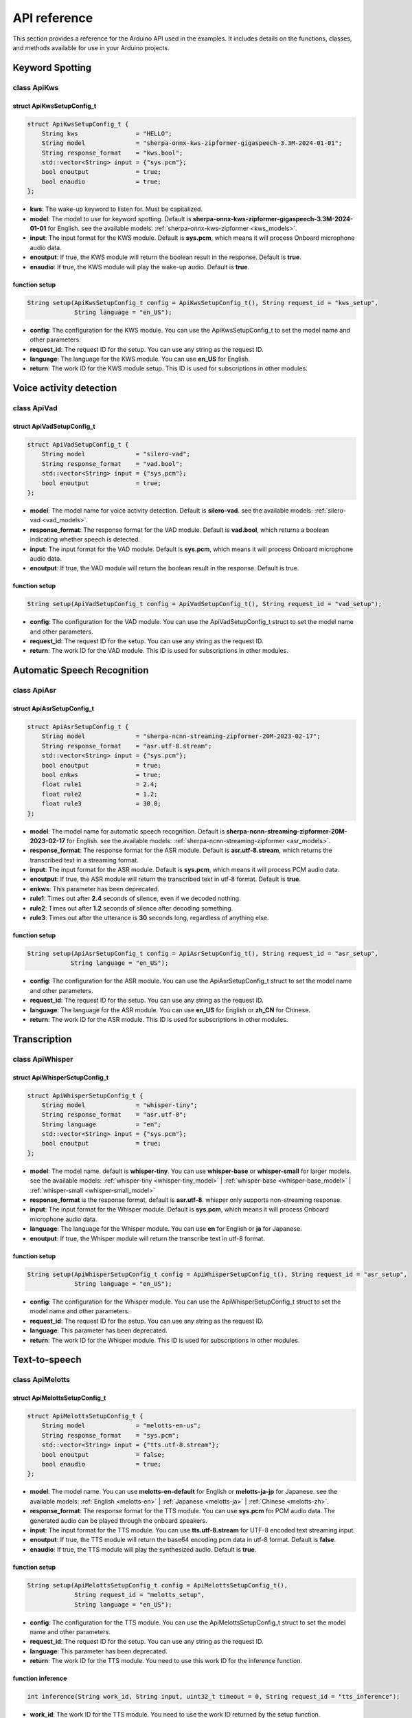 API reference
=============

This section provides a reference for the Arduino API used in the examples. It includes details on the functions, classes, and methods available for use in your Arduino projects.

Keyword Spotting
----------------

class ApiKws
~~~~~~~~~~~~

struct ApiKwsSetupConfig_t
^^^^^^^^^^^^^^^^^^^^^^^^^^

.. code-block:: cpp

    struct ApiKwsSetupConfig_t {
        String kws                = "HELLO";
        String model              = "sherpa-onnx-kws-zipformer-gigaspeech-3.3M-2024-01-01";
        String response_format    = "kws.bool";
        std::vector<String> input = {"sys.pcm"};
        bool enoutput             = true;
        bool enaudio              = true;
    };

- **kws**: The wake-up keyword to listen for. Must be capitalized.
- **model**: The model to use for keyword spotting. Default is **sherpa-onnx-kws-zipformer-gigaspeech-3.3M-2024-01-01** for English. see the available models: :ref:`sherpa-onnx-kws-zipformer <kws_models>`.
- **input**: The input format for the KWS module. Default is **sys.pcm**, which means it will process Onboard microphone audio data.
- **enoutput**: If true, the KWS module will return the boolean result in the response. Default is **true**.
- **enaudio**: If true, the KWS module will play the wake-up audio. Default is **true**.

function setup
^^^^^^^^^^^^^^

.. code-block:: cpp

    String setup(ApiKwsSetupConfig_t config = ApiKwsSetupConfig_t(), String request_id = "kws_setup",
                 String language = "en_US");

- **config**: The configuration for the KWS module. You can use the ApiKwsSetupConfig_t to set the model name and other parameters.
- **request_id**: The request ID for the setup. You can use any string as the request ID.
- **language**: The language for the KWS module. You can use **en_US** for English.
- **return**: The work ID for the KWS module setup. This ID is used for subscriptions in other modules.

Voice activity detection
------------------------

class ApiVad
~~~~~~~~~~~~

struct ApiVadSetupConfig_t
^^^^^^^^^^^^^^^^^^^^^^^^^^

.. code-block:: cpp

    struct ApiVadSetupConfig_t {
        String model              = "silero-vad";
        String response_format    = "vad.bool";
        std::vector<String> input = {"sys.pcm"};
        bool enoutput             = true;
    };

- **model**: The model name for voice activity detection. Default is **silero-vad**. see the available models: :ref:`silero-vad <vad_models>`.
- **response_format**: The response format for the VAD module. Default is **vad.bool**, which returns a boolean indicating whether speech is detected.
- **input**: The input format for the VAD module. Default is **sys.pcm**, which means it will process Onboard microphone audio data.
- **enoutput**: If true, the VAD module will return the boolean result in the response. Default is true.

function setup
^^^^^^^^^^^^^^

.. code-block:: cpp

    String setup(ApiVadSetupConfig_t config = ApiVadSetupConfig_t(), String request_id = "vad_setup");

- **config**: The configuration for the VAD module. You can use the ApiVadSetupConfig_t struct to set the model name and other parameters.
- **request_id**: The request ID for the setup. You can use any string as the request ID.
- **return**: The work ID for the VAD module. This ID is used for subscriptions in other modules.

Automatic Speech Recognition
----------------------------

class ApiAsr
~~~~~~~~~~~~

struct ApiAsrSetupConfig_t
^^^^^^^^^^^^^^^^^^^^^^^^^^
.. code-block:: cpp

    struct ApiAsrSetupConfig_t {
        String model              = "sherpa-ncnn-streaming-zipformer-20M-2023-02-17";
        String response_format    = "asr.utf-8.stream";
        std::vector<String> input = {"sys.pcm"};
        bool enoutput             = true;
        bool enkws                = true;
        float rule1               = 2.4;
        float rule2               = 1.2;
        float rule3               = 30.0;
    };

- **model**: The model name for automatic speech recognition. Default is **sherpa-ncnn-streaming-zipformer-20M-2023-02-17** for English. see the available models: :ref:`sherpa-ncnn-streaming-zipformer <asr_models>`.
- **response_format**: The response format for the ASR module. Default is **asr.utf-8.stream**, which returns the transcribed text in a streaming format.
- **input**: The input format for the ASR module. Default is **sys.pcm**, which means it will process PCM audio data.
- **enoutput**: If true, the ASR module will return the transcribed text in utf-8 format. Default is **true**.
- **enkws**: This parameter has been deprecated.
- **rule1**: Times out after **2.4** seconds of silence, even if we decoded nothing.
- **rule2**: Times out after **1.2** seconds of silence after decoding something.
- **rule3**: Times out after the utterance is **30** seconds long, regardless of anything else.

function setup
^^^^^^^^^^^^^^

.. code-block:: cpp

    String setup(ApiAsrSetupConfig_t config = ApiAsrSetupConfig_t(), String request_id = "asr_setup",
                String language = "en_US");

- **config**: The configuration for the ASR module. You can use the ApiAsrSetupConfig_t struct to set the model name and other parameters.
- **request_id**: The request ID for the setup. You can use any string as the request ID.
- **language**: The language for the ASR module. You can use **en_US** for English or **zh_CN** for Chinese.
- **return**: The work ID for the ASR module. This ID is used for subscriptions in other modules.

Transcription
-------------

class ApiWhisper
~~~~~~~~~~~~~~~~

struct ApiWhisperSetupConfig_t
^^^^^^^^^^^^^^^^^^^^^^^^^^^^^^

.. code-block:: cpp

        struct ApiWhisperSetupConfig_t {
            String model              = "whisper-tiny";
            String response_format    = "asr.utf-8";
            String language           = "en";
            std::vector<String> input = {"sys.pcm"};
            bool enoutput             = true;
        };

- **model**: The model name. default is **whisper-tiny**. You can use **whisper-base** or **whisper-small** for larger models. see the available models: :ref:`whisper-tiny <whisper-tiny_model>` | :ref:`whisper-base <whisper-base_model>` | :ref:`whisper-small <whisper-small_model>`
- **response_format** is the response format, default is **asr.utf-8**. whisper only supports non-streaming response.
- **input**: The input format for the Whisper module. Default is **sys.pcm**, which means it will process Onboard microphone audio data.
- **language**: The language for the Whisper module. You can use **en** for English or **ja** for Japanese.
- **enoutput**: If true, the Whisper module will return the transcribe text in utf-8 format.

function setup
^^^^^^^^^^^^^^
.. code-block:: cpp

    String setup(ApiWhisperSetupConfig_t config = ApiWhisperSetupConfig_t(), String request_id = "asr_setup",
                 String language = "en_US");

- **config**: The configuration for the Whisper module. You can use the ApiWhisperSetupConfig_t struct to set the model name and other parameters.
- **request_id**: The request ID for the setup. You can use any string as the request ID.
- **language**: This parameter has been deprecated.
- **return**: The work ID for the Whisper module. This ID is used for subscriptions in other modules.

Text-to-speech
--------------

class ApiMelotts
~~~~~~~~~~~~~~~~

struct ApiMelottsSetupConfig_t
^^^^^^^^^^^^^^^^^^^^^^^^^^^^^^

.. code-block:: cpp

    struct ApiMelottsSetupConfig_t {
        String model              = "melotts-en-us";
        String response_format    = "sys.pcm";
        std::vector<String> input = {"tts.utf-8.stream"};
        bool enoutput             = false;
        bool enaudio              = true;
    };

- **model**: The model name. You can use **melotts-en-default** for English or **melotts-ja-jp** for Japanese. see the available models: :ref:`English <melotts-en>` | :ref:`Japanese <melotts-ja>` | :ref:`Chinese <melotts-zh>`.
- **response_format**: The response format for the TTS module. You can use **sys.pcm** for PCM audio data. The generated audio can be played through the onboard speakers.
- **input**: The input format for the TTS module. You can use **tts.utf-8.stream** for UTF-8 encoded text streaming input.
- **enoutput**: If true, the TTS module will return the base64 encoding pcm data in utf-8 format. Default is **false**.
- **enaudio**: If true, the TTS module will play the synthesized audio. Default is **true**.

function setup
^^^^^^^^^^^^^^

.. code-block:: cpp

    String setup(ApiMelottsSetupConfig_t config = ApiMelottsSetupConfig_t(), 
                 String request_id = "melotts_setup",
                 String language = "en_US");

- **config**: The configuration for the TTS module. You can use the ApiMelottsSetupConfig_t struct to set the model name and other parameters.
- **request_id**: The request ID for the setup. You can use any string as the request ID.
- **language**: This parameter has been deprecated.
- **return**: The work ID for the TTS module. You need to use this work ID for the inference function.

function inference
^^^^^^^^^^^^^^^^^^

.. code-block:: cpp

    int inference(String work_id, String input, uint32_t timeout = 0, String request_id = "tts_inference");

- **work_id**: The work ID for the TTS module. You need to use the work ID returned by the setup function.
- **input**: The text to be synthesized. You can use any string as the input.
- **timeout**: Wait response timeout, default **0** (do not wait response)
- **request_id**: The request ID for the inference. You can use any string as the request ID.

Large Language Model
--------------------

class ApiLlm
~~~~~~~~~~~~

struct ApiLLMSetupConfig_t
^^^^^^^^^^^^^^^^^^^^^^^^^^

.. code-block:: cpp

    struct ApiLlmSetupConfig_t {
        String prompt;
        String model              = "qwen2.5-0.5B-prefill-20e";
        String response_format    = "llm.utf-8.stream";
        std::vector<String> input = {"llm.utf-8.stream"};
        bool enoutput             = true;
        bool enkws                = true;
        int max_token_len         = 127;
        // int max_token_len      = 512;
    };

- **prompt**: The prompt for the LLM model. The prompt is used to initialize the model and can be used to set the context for the model.
- **model**: The model name. You can use **qwen2.5-0.5B-prefill-20e** for the Qwen2.5 model. see the available models: :ref:`Reasoning models <Reasoning_models>` | :ref:`Flagship chat models <Flagship_chat_models>`
- **response_format**: The response format.
- **max_token_len**: The maximum number of tokens to generate. The default is 127. You can set it to 512 for larger models.

function setup
^^^^^^^^^^^^^^

.. code-block:: cpp

    String setup(ApiLlmSetupConfig_t config = ApiLlmSetupConfig_t(), String request_id = "llm_setup");

- **config**: The configuration for the LLM model. You can use the ApiLLMSetupConfig_t struct to set the model name and other parameters.
- **request_id**: The request ID for the setup. You can use any string as the request ID.
- **return**: The work ID for the LLM model. You need to use this work ID for the inference function.

function inference
^^^^^^^^^^^^^^^^^^

.. code-block:: cpp

    int inference(String work_id, String input, String request_id = "llm_inference");

- **work_id**: The work ID for the LLM model. You need to use the work ID returned by the setup function.
- **input**: The input text for the LLM model. You can use any string as the input.
- **request_id**: The request ID for the inference. You can use any string as the request ID.

Visual Language Model
---------------------

class ApiVlm
~~~~~~~~~~~~

struct ApiVlmSetupConfig_t
^^^^^^^^^^^^^^^^^^^^^^^^^^

.. code-block:: cpp

    struct ApiVlmSetupConfig_t {
        String prompt;
        String model              = "internvl2.5-1B-ax630c";
        String response_format    = "vlm.utf-8.stream";
        std::vector<String> input = {"vlm.utf-8.stream"};
        bool enoutput             = true;
        bool enkws                = true;
        // int max_token_len         = 127;
        int max_token_len = 255;
    };

- **prompt**: The prompt for the VLM model. The prompt is used to initialize the model and can be used to set the context for the model.
- **model**: The model name. You can use **internvl2.5-1B-ax630c** for the InternVL2.5 model. see the available models: :ref:`Multimodal models <Multimodal_Models>`
- **response_format**: The response format.
- **max_token_len**: The maximum number of tokens to generate. The default is 255. You can set it to 512 for larger models.

function setup
^^^^^^^^^^^^^^

.. code-block:: cpp

    String setup(ApiVlmSetupConfig_t config = ApiVlmSetupConfig_t(), String request_id = "vlm_setup");

- **config**: The configuration for the VLM model. You can use the ApiVlmSetupConfig_t struct to set the model name and other parameters.
- **request_id**: The request ID for the setup. You can use any string as the request ID.
- **return**: The work ID for the VLM model. You need to use this work ID for the inference function.

function inference
^^^^^^^^^^^^^^^^^^

.. code-block:: cpp

    int inference(String work_id, String input, String request_id = "vlm_inference");

- **work_id**: The work ID for the VLM model. You need to use the work ID returned by the setup function.
- **input**: The input text for the VLM model. You can use any string as the input.
- **request_id**: The request ID for the inference. You can use any string as the request ID.

Vision
------

class ApiDepthAnything
~~~~~~~~~~~~~~~~~~~~~~

struct ApiDepthAnythingSetupConfig_t
^^^^^^^^^^^^^^^^^^^^^^^^^^^^^^^^^^^^
.. code-block:: cpp

    struct ApiDepthAnythingSetupConfig_t {
        String model              = "depth-anything-ax630c";
        String response_format    = "jpeg.base64.stream";
        std::vector<String> input = {"depth_anything.jpeg.raw"};
        bool enoutput             = true;
    };

- **model**: The model name for depth estimation. Default is **depth-anything-ax630c**. see the available models: :ref:`depth-anything-ax630c <depthanything_models>`.
- **response_format**: The response format for the depth estimation module. Default is **jpeg.base64.stream**, which returns the depth map as a JPEG image in base64 format.
- **input**: The input format for the depth estimation module. Default is **depth_anything.jpeg.raw**, which means it will process raw JPEG images.
- **enoutput**: If true, the depth estimation module will return the depth map in base64 format. Default is **true**.

function setup
^^^^^^^^^^^^^^

.. code-block:: cpp

    String setup(ApiDepthAnythingSetupConfig_t config = ApiDepthAnythingSetupConfig_t(),
                String request_id = "depth_anything_setup");

- **config**: The configuration for the depth estimation module. You can use the ApiDepthAnythingSetupConfig_t struct to set the model name and other parameters.
- **request_id**: The request ID for the setup. You can use any string as the request ID.
- **return**: The work ID for the depth estimation module. You need to use this work ID for the inference function.

function inference
^^^^^^^^^^^^^^^^^^

.. code-block:: cpp

    int inference(String& work_id, uint8_t* input, size_t& raw_len, String request_id = "depth_anything_inference");

- **work_id**: The work ID for the depth estimation module. You need to use the work ID returned by the setup function.
- **input**: The input image for depth estimation. You can use the path to the raw JPEG image.
- **raw_len**: The length of the raw image data.
- **request_id**: The request ID for the inference. You can use any string as the request ID.

class ApiYolo
~~~~~~~~~~~~~

struct ApiYoloSetupConfig_t
^^^^^^^^^^^^^^^^^^^^^^^^^^^

.. code-block:: cpp

    struct ApiYoloSetupConfig_t {
        String model              = "yolo11n";
        String response_format    = "yolo.box.stream";
        std::vector<String> input = {"yolo.jpeg.base64"};
        bool enoutput             = true;
    };

- **model**: The model name for object detection. Default is **yolo11n**. see the available models: :ref:`yolo11n <yolo_models>`.
- **response_format**: The response format for the object detection module. Default is **yolo.box.stream**, which returns the detected bounding boxes in a streaming format.
- **input**: The input format for the object detection module. Default is **yolo.jpeg.base64**, which means it will process JPEG images in base64 format.
- **enoutput**: If true, the object detection module will return the detected bounding boxes in the response. Default is **true**.

function setup
^^^^^^^^^^^^^^
.. code-block:: cpp

    String setup(ApiYoloSetupConfig_t config = ApiYoloSetupConfig_t(), String request_id = "yolo_setup");

- **config**: The configuration for the object detection module. You can use the ApiYoloSetupConfig_t struct to set the model name and other parameters.
- **request_id**: The request ID for the setup. You can use any string as the request ID.
- **return**: The work ID for the object detection module. You need to use this work ID for the inference function.

function inference
^^^^^^^^^^^^^^^^^^

.. code-block:: cpp

    int inference(String& work_id, uint8_t* input, size_t& raw_len, String request_id = "yolo_inference");

- **work_id**: The work ID for the object detection module. You need to use the work ID returned by the setup function.
- **input**: The input image for object detection. You can use the path to the raw JPEG image.
- **raw_len**: The length of the raw image data.
- **request_id**: The request ID for the inference. You can use any string as the request ID.